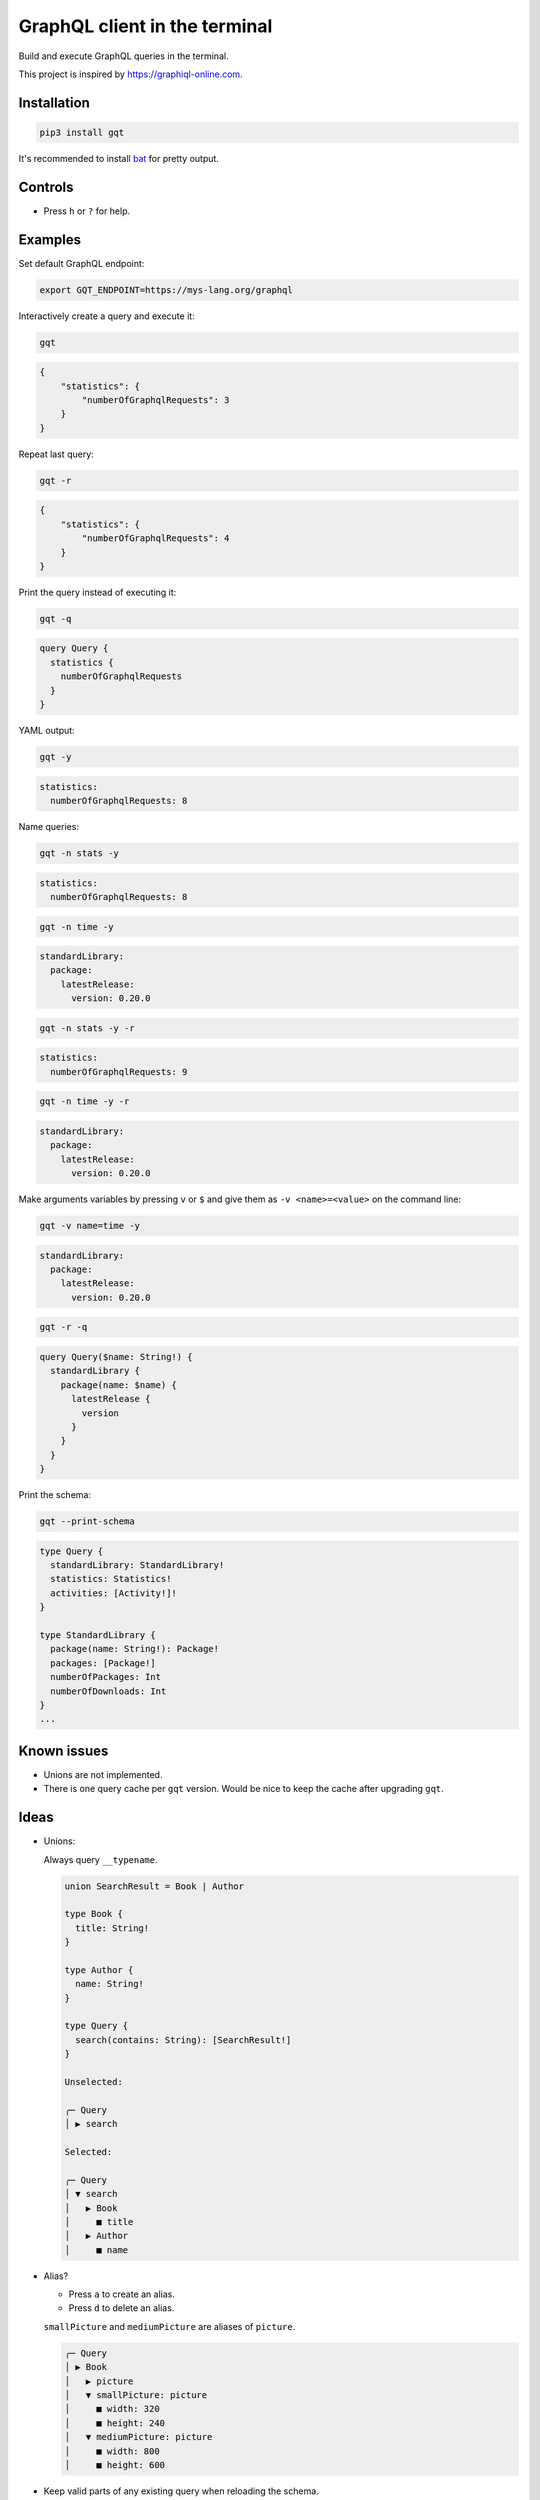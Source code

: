GraphQL client in the terminal
==============================

Build and execute GraphQL queries in the terminal.

This project is inspired by https://graphiql-online.com.

.. image:: https://github.com/eerimoq/gqt/raw/main/docs/assets/showcase.gif

Installation
------------

.. code-block::

   pip3 install gqt

It's recommended to install `bat`_ for pretty output.

Controls
--------

- Press ``h`` or ``?`` for help.

Examples
--------

Set default GraphQL endpoint:

.. code-block::

   export GQT_ENDPOINT=https://mys-lang.org/graphql

Interactively create a query and execute it:

.. code-block::

   gqt

.. code-block:: json

   {
       "statistics": {
           "numberOfGraphqlRequests": 3
       }
   }

Repeat last query:

.. code-block::

   gqt -r

.. code-block:: json

   {
       "statistics": {
           "numberOfGraphqlRequests": 4
       }
   }

Print the query instead of executing it:

.. code-block::

   gqt -q

.. code-block:: graphql

   query Query {
     statistics {
       numberOfGraphqlRequests
     }
   }

YAML output:

.. code-block::

   gqt -y

.. code-block:: yaml

   statistics:
     numberOfGraphqlRequests: 8

Name queries:

.. code-block::

   gqt -n stats -y

.. code-block:: yaml

   statistics:
     numberOfGraphqlRequests: 8

.. code-block::

   gqt -n time -y

.. code-block:: yaml

   standardLibrary:
     package:
       latestRelease:
         version: 0.20.0

.. code-block::

   gqt -n stats -y -r

.. code-block:: yaml

   statistics:
     numberOfGraphqlRequests: 9

.. code-block::

   gqt -n time -y -r

.. code-block:: yaml

   standardLibrary:
     package:
       latestRelease:
         version: 0.20.0

Make arguments variables by pressing ``v`` or ``$`` and give them as
``-v <name>=<value>`` on the command line:

.. code-block::

   gqt -v name=time -y

.. code-block:: yaml

   standardLibrary:
     package:
       latestRelease:
         version: 0.20.0

.. code-block::

   gqt -r -q

.. code-block:: graphql

   query Query($name: String!) {
     standardLibrary {
       package(name: $name) {
         latestRelease {
           version
         }
       }
     }
   }

Print the schema:

.. code-block::

   gqt --print-schema

.. code-block:: graphql

   type Query {
     standardLibrary: StandardLibrary!
     statistics: Statistics!
     activities: [Activity!]!
   }

   type StandardLibrary {
     package(name: String!): Package!
     packages: [Package!]
     numberOfPackages: Int
     numberOfDownloads: Int
   }
   ...

Known issues
------------

- Unions are not implemented.

- There is one query cache per ``gqt`` version. Would be nice to keep
  the cache after upgrading ``gqt``.

Ideas
-----

- Unions:

  Always query ``__typename``.

  .. code-block::

     union SearchResult = Book | Author

     type Book {
       title: String!
     }

     type Author {
       name: String!
     }

     type Query {
       search(contains: String): [SearchResult!]
     }

     Unselected:

     ╭─ Query
     │ ▶ search

     Selected:

     ╭─ Query
     │ ▼ search
     │   ▶ Book
     │     ■ title
     │   ▶ Author
     │     ■ name

- Alias?

  - Press ``a`` to create an alias.

  - Press ``d`` to delete an alias.

  ``smallPicture`` and ``mediumPicture`` are aliases of ``picture``.

  .. code-block::

     ╭─ Query
     │ ▶ Book
     │   ▶ picture
     │   ▼ smallPicture: picture
     │     ■ width: 320
     │     ■ height: 240
     │   ▼ mediumPicture: picture
     │     ■ width: 800
     │     ■ height: 600

- Keep valid parts of any existing query when reloading the schema.

- Cache across updates.

  - Save introspection response.

  - Save last query.

  - Save cursor and possibly other state.

  .. code-block::

     -- ~/.cache/gqt/cache/generic/
        +-- <endpoint 1>
            +-- schema.json
            +-- query.graphql
            +-- state.json
            +-- query_names/
                +-- stats/
                    +-- schema.json
                    +-- query.graphql
                    +-- state.json

- Optionally give schema path on command line. For endpoints that does
  not support schema introspection.

.. _bat: https://github.com/sharkdp/bat

